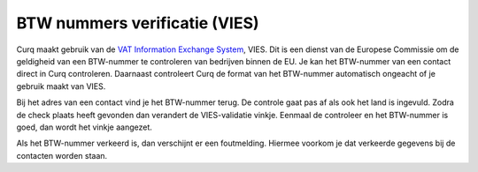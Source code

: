 BTW nummers verificatie (VIES)
==============================

Curq maakt gebruik van de `VAT Information Exchange System <https://ec.europa.eu/taxation_customs/vies/#/vat-validation>`_, VIES. Dit is een dienst van de Europese Commissie om de geldigheid van een BTW-nummer te controleren van bedrijven binnen de EU. Je kan het BTW-nummer van een contact direct in Curq controleren. Daarnaast controleert Curq de format van het BTW-nummer automatisch ongeacht of je gebruik maakt van VIES.

Bij het adres van een contact vind je het BTW-nummer terug. De controle gaat pas af als ook het land is ingevuld. Zodra de check plaats heeft gevonden dan verandert de VIES-validatie vinkje. Eenmaal de controleer en het BTW-nummer is goed, dan wordt het vinkje aangezet.

.. image:: Accounting-Media/taxes_vies001.png

Als het BTW-nummer verkeerd is, dan verschijnt er een foutmelding. Hiermee voorkom je dat verkeerde gegevens bij de contacten worden staan.